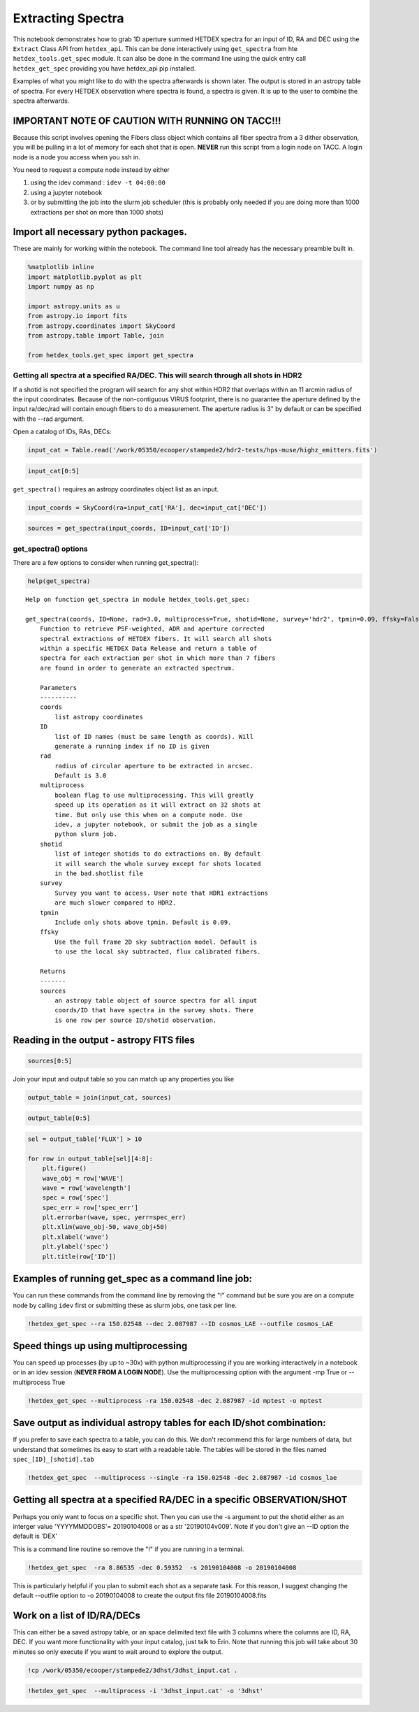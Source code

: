 
Extracting Spectra
==================

This notebook demonstrates how to grab 1D aperture summed HETDEX spectra
for an input of ID, RA and DEC using the ``Extract`` Class API from
``hetdex_api``. This can be done interactively using ``get_spectra``
from hte ``hetdex_tools.get_spec`` module. It can also be done in the
command line using the quick entry call ``hetdex_get_spec`` providing
you have hetdex\_api pip installed.

Examples of what you might like to do with the spectra afterwards is
shown later. The output is stored in an astropy table of spectra. For
every HETDEX observation where spectra is found, a spectra is given. It
is up to the user to combine the spectra afterwards.

IMPORTANT NOTE OF CAUTION WITH RUNNING ON TACC!!!
~~~~~~~~~~~~~~~~~~~~~~~~~~~~~~~~~~~~~~~~~~~~~~~~~

Because this script involves opening the Fibers class object which
contains all fiber spectra from a 3 dither observation, you will be
pulling in a lot of memory for each shot that is open. **NEVER** run
this script from a login node on TACC. A login node is a node you access
when you ssh in.

You need to request a compute node instead by either

(1) using the idev command : ``idev -t 04:00:00``

(2) using a jupyter notebook

(3) or by submitting the job into the slurm job scheduler (this is
    probably only needed if you are doing more than 1000 extractions per
    shot on more than 1000 shots)

Import all necessary python packages.
~~~~~~~~~~~~~~~~~~~~~~~~~~~~~~~~~~~~~

These are mainly for working within the notebook. The command line tool
already has the necessary preamble built in.

.. code:: ipython3

    %matplotlib inline
    import matplotlib.pyplot as plt
    import numpy as np
    
    import astropy.units as u
    from astropy.io import fits
    from astropy.coordinates import SkyCoord
    from astropy.table import Table, join
    
    from hetdex_tools.get_spec import get_spectra

Getting all spectra at a specified RA/DEC. This will search through all shots in HDR2
-------------------------------------------------------------------------------------

If a shotid is not specified the program will search for any shot within
HDR2 that overlaps within an 11 arcmin radius of the input coordinates.
Because of the non-contiguous VIRUS footprint, there is no guarantee the
aperture defined by the input ra/dec/rad will contain enough fibers to
do a measurement. The aperture radius is 3" by default or can be
specified with the --rad argument.

Open a catalog of IDs, RAs, DECs:

.. code:: ipython3

    input_cat = Table.read('/work/05350/ecooper/stampede2/hdr2-tests/hps-muse/highz_emitters.fits')

.. code:: ipython3

    input_cat[0:5]




.. raw:: html

    <i>Table length=5</i>
    <table id="table47889346717848" class="table-striped table-bordered table-condensed">
    <thead><tr><th>ID</th><th>RA</th><th>DEC</th><th>WAVE</th><th>FLUX</th><th>FLUXE_L</th><th>FLUXE_H</th><th>z</th></tr></thead>
    <thead><tr><th></th><th>deg</th><th>deg</th><th>Angstrom</th><th>1e-17 erg / (cm2 s)</th><th>1e-17 erg / (cm2 s)</th><th>1e-17 erg / (cm2 s)</th><th></th></tr></thead>
    <thead><tr><th>int64</th><th>float64</th><th>float64</th><th>float64</th><th>float64</th><th>float64</th><th>float64</th><th>float64</th></tr></thead>
    <tr><td>3</td><td>35.30979166666667</td><td>-4.527130555555556</td><td>4973.93</td><td>19.9</td><td>3.1</td><td>4.7</td><td>3.0915</td></tr>
    <tr><td>4</td><td>35.31191666666666</td><td>-4.532388888888889</td><td>5261.37</td><td>42.6</td><td>12.4</td><td>11.2</td><td>1.7561</td></tr>
    <tr><td>5</td><td>35.31308333333333</td><td>-4.531666666666666</td><td>4270.67</td><td>342.1</td><td>14.3</td><td>16.5</td><td>1.757</td></tr>
    <tr><td>6</td><td>35.31816666666666</td><td>-4.4926</td><td>4591.58</td><td>32.7</td><td>3.6</td><td>3.5</td><td>2.777</td></tr>
    <tr><td>11</td><td>35.32691666666666</td><td>-4.459319444444445</td><td>4590.82</td><td>21.2</td><td>4.6</td><td>4.7</td><td>2.7764</td></tr>
    </table>



``get_spectra()`` requires an astropy coordinates object list as an
input.

.. code:: ipython3

    input_coords = SkyCoord(ra=input_cat['RA'], dec=input_cat['DEC'])

.. code:: ipython3

    sources = get_spectra(input_coords, ID=input_cat['ID'])

get\_spectra() options
----------------------

There are a few options to consider when running get\_spectra():

.. code:: ipython3

    help(get_spectra)


.. parsed-literal::

    Help on function get_spectra in module hetdex_tools.get_spec:
    
    get_spectra(coords, ID=None, rad=3.0, multiprocess=True, shotid=None, survey='hdr2', tpmin=0.09, ffsky=False)
        Function to retrieve PSF-weighted, ADR and aperture corrected
        spectral extractions of HETDEX fibers. It will search all shots
        within a specific HETDEX Data Release and return a table of
        spectra for each extraction per shot in which more than 7 fibers
        are found in order to generate an extracted spectrum.
        
        Parameters
        ----------
        coords
            list astropy coordinates
        ID
            list of ID names (must be same length as coords). Will
            generate a running index if no ID is given
        rad
            radius of circular aperture to be extracted in arcsec.
            Default is 3.0
        multiprocess
            boolean flag to use multiprocessing. This will greatly
            speed up its operation as it will extract on 32 shots at
            time. But only use this when on a compute node. Use
            idev, a jupyter notebook, or submit the job as a single
            python slurm job.
        shotid
            list of integer shotids to do extractions on. By default
            it will search the whole survey except for shots located
            in the bad.shotlist file
        survey
            Survey you want to access. User note that HDR1 extractions
            are much slower compared to HDR2.
        tpmin
            Include only shots above tpmin. Default is 0.09.
        ffsky
            Use the full frame 2D sky subtraction model. Default is
            to use the local sky subtracted, flux calibrated fibers.
        
        Returns
        -------
        sources
            an astropy table object of source spectra for all input
            coords/ID that have spectra in the survey shots. There
            is one row per source ID/shotid observation.
    


Reading in the output - astropy FITS files
~~~~~~~~~~~~~~~~~~~~~~~~~~~~~~~~~~~~~~~~~~

.. code:: ipython3

    sources[0:5]




.. raw:: html

    <i>Table length=5</i>
    <table id="table47890247148600" class="table-striped table-bordered table-condensed">
    <thead><tr><th>ID</th><th>shotid</th><th>wavelength [1036]</th><th>spec [1036]</th><th>spec_err [1036]</th><th>weights [1036]</th></tr></thead>
    <thead><tr><th></th><th></th><th>Angstrom</th><th>1e-17 erg / (Angstrom cm2 s)</th><th>1e-17 erg / (Angstrom cm2 s)</th><th></th></tr></thead>
    <thead><tr><th>int64</th><th>int64</th><th>float64</th><th>float64</th><th>float64</th><th>float64</th></tr></thead>
    <tr><td>360</td><td>20170130027</td><td>3470.0 .. 5540.0</td><td>nan .. nan</td><td>nan .. nan</td><td>0.8530224046204286 .. 0.8566766913047349</td></tr>
    <tr><td>360</td><td>20170224006</td><td>3470.0 .. 5540.0</td><td>nan .. nan</td><td>nan .. nan</td><td>0.8502338248829885 .. 0.8602435340384444</td></tr>
    <tr><td>360</td><td>20170326010</td><td>3470.0 .. 5540.0</td><td>nan .. nan</td><td>nan .. nan</td><td>0.8750953493900122 .. 0.8787945903307385</td></tr>
    <tr><td>372</td><td>20170126002</td><td>3470.0 .. 5540.0</td><td>nan .. nan</td><td>nan .. nan</td><td>0.8811780092325096 .. 0.8900289027924926</td></tr>
    <tr><td>372</td><td>20170322016</td><td>3470.0 .. 5540.0</td><td>nan .. nan</td><td>nan .. nan</td><td>0.8997470730626222 .. 0.9202416808656538</td></tr>
    </table>



Join your input and output table so you can match up any properties you
like

.. code:: ipython3

    output_table = join(input_cat, sources)

.. code:: ipython3

    output_table[0:5]




.. raw:: html

    <i>Table length=5</i>
    <table id="table47890247322648" class="table-striped table-bordered table-condensed">
    <thead><tr><th>ID</th><th>RA</th><th>DEC</th><th>WAVE</th><th>FLUX</th><th>FLUXE_L</th><th>FLUXE_H</th><th>z</th><th>shotid</th><th>wavelength [1036]</th><th>spec [1036]</th><th>spec_err [1036]</th><th>weights [1036]</th></tr></thead>
    <thead><tr><th></th><th>deg</th><th>deg</th><th>Angstrom</th><th>1e-17 erg / (cm2 s)</th><th>1e-17 erg / (cm2 s)</th><th>1e-17 erg / (cm2 s)</th><th></th><th></th><th>Angstrom</th><th>1e-17 erg / (Angstrom cm2 s)</th><th>1e-17 erg / (Angstrom cm2 s)</th><th></th></tr></thead>
    <thead><tr><th>int64</th><th>float64</th><th>float64</th><th>float64</th><th>float64</th><th>float64</th><th>float64</th><th>float64</th><th>int64</th><th>float64</th><th>float64</th><th>float64</th><th>float64</th></tr></thead>
    <tr><td>182</td><td>150.05175</td><td>2.2376444444444443</td><td>4174.25</td><td>25.6</td><td>5.2</td><td>5.8</td><td>2.4337</td><td>20170222007</td><td>3470.0 .. 5540.0</td><td>nan .. nan</td><td>nan .. nan</td><td>0.8779764074573124 .. 0.8919157194039836</td></tr>
    <tr><td>182</td><td>150.05175</td><td>2.2376444444444443</td><td>4174.25</td><td>25.6</td><td>5.2</td><td>5.8</td><td>2.4337</td><td>20170202003</td><td>3470.0 .. 5540.0</td><td>nan .. nan</td><td>nan .. nan</td><td>0.9882423520354104 .. 0.9140588857024189</td></tr>
    <tr><td>189</td><td>150.05504166666665</td><td>2.31525</td><td>4195.93</td><td>12.9</td><td>6.7</td><td>8.7</td><td>2.4515</td><td>20170331006</td><td>3470.0 .. 5540.0</td><td>nan .. nan</td><td>nan .. nan</td><td>0.8342767868348164 .. 0.6895230963441078</td></tr>
    <tr><td>194</td><td>150.05908333333332</td><td>2.2405861111111114</td><td>3997.41</td><td>61.0</td><td>4.3</td><td>4.9</td><td>2.2882</td><td>20181117010</td><td>3470.0 .. 5540.0</td><td>nan .. nan</td><td>nan .. nan</td><td>0.8559235841764234 .. 0.794577504985113</td></tr>
    <tr><td>194</td><td>150.05908333333332</td><td>2.2405861111111114</td><td>3997.41</td><td>61.0</td><td>4.3</td><td>4.9</td><td>2.2882</td><td>20181114020</td><td>3470.0 .. 5540.0</td><td>nan .. nan</td><td>nan .. nan</td><td>0.8211261682267719 .. 0.730172296780675</td></tr>
    </table>



.. code:: ipython3

    sel = output_table['FLUX'] > 10
    
    for row in output_table[sel][4:8]:
        plt.figure()
        wave_obj = row['WAVE']
        wave = row['wavelength']
        spec = row['spec']
        spec_err = row['spec_err']
        plt.errorbar(wave, spec, yerr=spec_err)
        plt.xlim(wave_obj-50, wave_obj+50)
        plt.xlabel('wave')
        plt.ylabel('spec')
        plt.title(row['ID'])




.. image:: output_22_0.png



.. image:: output_22_1.png



.. image:: output_22_2.png



.. image:: output_22_3.png


Examples of running get\_spec as a command line job:
~~~~~~~~~~~~~~~~~~~~~~~~~~~~~~~~~~~~~~~~~~~~~~~~~~~~

You can run these commands from the command line by removing the "!"
command but be sure you are on a compute node by calling ``idev`` first
or submitting these as slurm jobs, one task per line.

.. code:: ipython3

    !hetdex_get_spec --ra 150.02548 --dec 2.087987 --ID cosmos_LAE --outfile cosmos_LAE

Speed things up using multiprocessing
~~~~~~~~~~~~~~~~~~~~~~~~~~~~~~~~~~~~~

You can speed up processes (by up to ~30x) with python multiprocessing
if you are working interactively in a notebook or in an idev session
(**NEVER FROM A LOGIN NODE**). Use the multiprocessing option with the
argument -mp True or --multiprocess True

.. code:: ipython3

    !hetdex_get_spec --multiprocess -ra 150.02548 -dec 2.087987 -id mptest -o mptest

Save output as individual astropy tables for each ID/shot combination:
~~~~~~~~~~~~~~~~~~~~~~~~~~~~~~~~~~~~~~~~~~~~~~~~~~~~~~~~~~~~~~~~~~~~~~

If you prefer to save each spectra to a table, you can do this. We don't
recommend this for large numbers of data, but understand that sometimes
its easy to start with a readable table. The tables will be stored in
the files named ``spec_[ID]_[shotid].tab``

.. code:: ipython3

    !hetdex_get_spec  --multiprocess --single -ra 150.02548 -dec 2.087987 -id cosmos_lae

Getting all spectra at a specified RA/DEC in a specific OBSERVATION/SHOT
~~~~~~~~~~~~~~~~~~~~~~~~~~~~~~~~~~~~~~~~~~~~~~~~~~~~~~~~~~~~~~~~~~~~~~~~

Perhaps you only want to focus on a specific shot. Then you can use the
-s argument to put the shotid either as an interger value 'YYYYMMDDOBS'=
20190104008 or as a str '20190104v009'. Note if you don't give an --ID
option the default is 'DEX'

This is a command line routine so remove the "!" if you are running in a
terminal.

.. code:: ipython3

    !hetdex_get_spec  -ra 8.86535 -dec 0.59352  -s 20190104008 -o 20190104008

This is particularly helpful if you plan to submit each shot as a
separate task. For this reason, I suggest changing the default --outfile
option to -o 20190104008 to create the output fits file 20190104008.fits

Work on a list of ID/RA/DECs
~~~~~~~~~~~~~~~~~~~~~~~~~~~~

This can either be a saved astropy table, or an space delimited text
file with 3 columns where the columns are ID, RA, DEC. If you want more
functionality with your input catalog, just talk to Erin. Note that
running this job will take about 30 minutes so only execute if you want
to wait around to explore the output.

.. code:: ipython3

    !cp /work/05350/ecooper/stampede2/3dhst/3dhst_input.cat .

.. code:: ipython3

    !hetdex_get_spec  --multiprocess -i '3dhst_input.cat' -o '3dhst'
